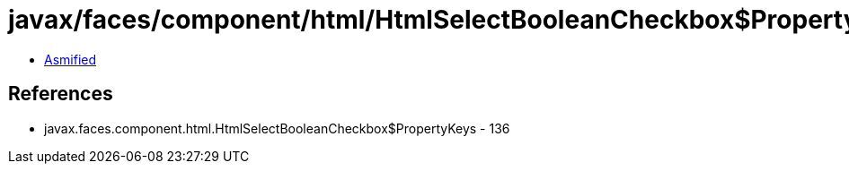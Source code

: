 = javax/faces/component/html/HtmlSelectBooleanCheckbox$PropertyKeys.class

 - link:HtmlSelectBooleanCheckbox$PropertyKeys-asmified.java[Asmified]

== References

 - javax.faces.component.html.HtmlSelectBooleanCheckbox$PropertyKeys - 136
